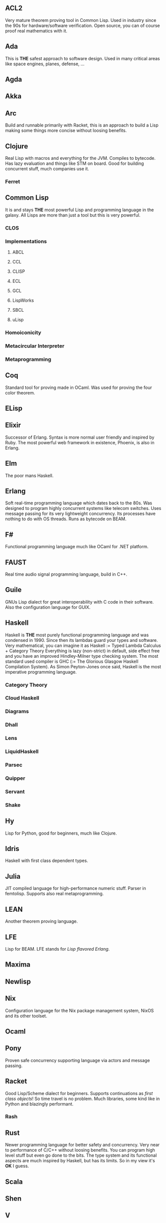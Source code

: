 ** ACL2
  Very mature theorem proving tool in Common Lisp.
  Used in industry since the 90s for hardware/software verification.
  Open source, you can of course proof real mathematics with it.
** Ada
  This is *THE* safest approach to software design.
  Used in many critical areas like space engines, planes, defense, ...
** Agda
** Akka
** Arc
  Build and runnable primarily with Racket, this is an approach
  to build a Lisp making some things more concise without loosing
  benefits.
** Clojure
  Real Lisp with macros and everything for the JVM.
  Compiles to bytecode. Has lazy evaluation and things like STM on board.
  Good for building concurrent stuff, much companies use it.
*** Ferret
** Common Lisp
  It is and stays *THE* most powerful Lisp and programming language in the galaxy.
  All Lisps are more than just a tool but this is very powerful.
*** CLOS
*** Implementations
**** ABCL
**** CCL
**** CLISP
**** ECL
**** GCL
**** LispWorks
**** SBCL
**** uLisp
*** Homoiconicity
*** Metacircular Interpreter
*** Metaprogramming
** Coq
  Standard tool for proving made in OCaml.
  Was used for proving the four color theorem.
** ELisp
** Elixir
  Successor of Erlang. Syntax is more normal user friendly and inspired by Ruby.
  The most powerful web framework in existence, Phoenix, is also in Erlang.
** Elm
  The poor mans Haskell.
** Erlang
  Soft real-time programming language which dates back to the 80s.
  Was designed to program highly concurrent systems like telecom switches.
  Uses message passing for its very lightweight concurrency.
  Its processes have nothing to do with OS threads.
  Runs as bytecode on BEAM.
** F#
  Functional programming language much like OCaml for .NET platform.
** FAUST
  Real time audio signal programming language, build in C++.
** Guile
  GNUs Lisp dialect for great interoperability with C code in their software.
  Also the configuration language for GUIX.
** Haskell
  Haskell is *THE* most purely functional programming language and was condensed
  in 1990. Since then its lambdas guard your types and software.
  Very mathematical, you can imagine it as Haskell := Typed Lambda Calculus + Category Theory
  Everything is lazy (non-strict) in default, side effect free and you have an improved Hindley-Milner type
  checking system. The most standard used compiler is GHC (:= The Glorious Glasgow Haskell
  Compilation System).
  As Simon Peyton-Jones once said, Haskell is the most imperative programming language.
*** Category Theory
*** Cloud Haskell
*** Diagrams
*** Dhall
*** Lens
*** LiquidHaskell
*** Parsec
*** Quipper

*** Servant
*** Shake
** Hy
  Lisp for Python, good for beginners, much like Clojure.
** Idris
  Haskell with first class dependent types.
** Julia
  JIT compiled language for high-performance numeric stuff.
  Parser in femtolisp.
  Supports also real metaprogramming.
** LEAN
  Another theorem proving language.
** LFE
  Lisp for BEAM. LFE stands for /Lisp flavored Erlang/.
** Maxima
** Newlisp
** Nix
  Configuration language for the Nix package management system,
  NixOS and its other toolset.
** Ocaml
** Pony
  Proven safe concurrency supporting language via actors and message passing. 
** Racket
  Good Lisp/Scheme dialect for beginners.
  Supports continuations as /first class objects/! So time travel is no problem.
  Much libraries, some kind like in Python and blazingly performant.
*** Rash
** Rust
  Newer programming language for better safety and concurrency.
  Very near to performance of C/C++ without loosing benefits.
  You can program high level stuff but even go done to the bits.
  The type system and its functional aspects are much inspired by
  Haskell, but has its limits. So in my view it's *OK* I guess.
** Scala
** Shen
** V
** Verilog
** VHDL
** Wolfram Language
** Zig
